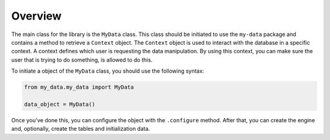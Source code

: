 Overview
========

The main class for the library is the ``MyData`` class. This class should be initiated to use the ``my-data`` package and contains a method to retrieve a ``Context`` object. The ``Context`` object is used to interact with the database in a specific context. A context defines which user is requesting the data manipulation. By using this context, you can make sure the user that is trying to do something, is allowed to do this.

To initiate a object of the ``MyData`` class, you should use the following syntax:

.. code-block:: python

    from my_data.my_data import MyData

    data_object = MyData()

Once you've done this, you can configure the object with the ``.configure`` method. After that, you can create the engine and, optionally, create the tables and initialization data.